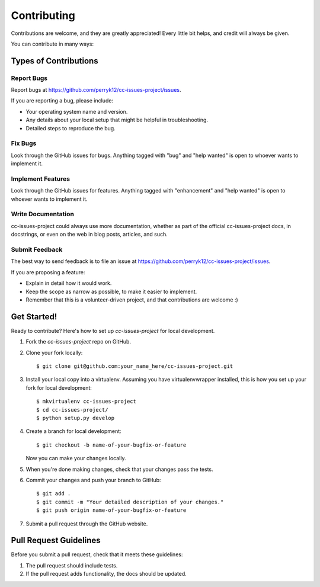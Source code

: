 .. highlight:: shell

============
Contributing
============

Contributions are welcome, and they are greatly appreciated! Every little bit
helps, and credit will always be given.

You can contribute in many ways:

Types of Contributions
----------------------

Report Bugs
~~~~~~~~~~~

Report bugs at https://github.com/perryk12/cc-issues-project/issues.

If you are reporting a bug, please include:

* Your operating system name and version.
* Any details about your local setup that might be helpful in troubleshooting.
* Detailed steps to reproduce the bug.

Fix Bugs
~~~~~~~~

Look through the GitHub issues for bugs. Anything tagged with "bug" and "help
wanted" is open to whoever wants to implement it.

Implement Features
~~~~~~~~~~~~~~~~~~

Look through the GitHub issues for features. Anything tagged with "enhancement"
and "help wanted" is open to whoever wants to implement it.

Write Documentation
~~~~~~~~~~~~~~~~~~~

cc-issues-project could always use more documentation, whether as part of the
official cc-issues-project docs, in docstrings, or even on the web in blog posts,
articles, and such.

Submit Feedback
~~~~~~~~~~~~~~~

The best way to send feedback is to file an issue at https://github.com/perryk12/cc-issues-project/issues.

If you are proposing a feature:

* Explain in detail how it would work.
* Keep the scope as narrow as possible, to make it easier to implement.
* Remember that this is a volunteer-driven project, and that contributions
  are welcome :)

Get Started!
------------

Ready to contribute? Here's how to set up `cc-issues-project` for local development.

1. Fork the `cc-issues-project` repo on GitHub.
2. Clone your fork locally::

    $ git clone git@github.com:your_name_here/cc-issues-project.git

3. Install your local copy into a virtualenv. Assuming you have virtualenvwrapper installed, this is how you set up your fork for local development::

    $ mkvirtualenv cc-issues-project
    $ cd cc-issues-project/
    $ python setup.py develop

4. Create a branch for local development::

    $ git checkout -b name-of-your-bugfix-or-feature

   Now you can make your changes locally.

5. When you're done making changes, check that your changes pass the
   tests.

6. Commit your changes and push your branch to GitHub::

    $ git add .
    $ git commit -m "Your detailed description of your changes."
    $ git push origin name-of-your-bugfix-or-feature

7. Submit a pull request through the GitHub website.

Pull Request Guidelines
-----------------------

Before you submit a pull request, check that it meets these guidelines:

1. The pull request should include tests.
2. If the pull request adds functionality, the docs should be updated.
